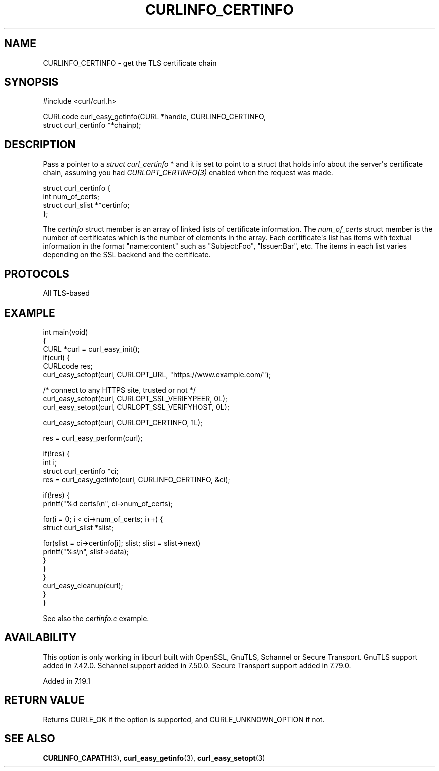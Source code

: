 .\" generated by cd2nroff 0.1 from CURLINFO_CERTINFO.md
.TH CURLINFO_CERTINFO 3 "March 20 2024" libcurl
.SH NAME
CURLINFO_CERTINFO \- get the TLS certificate chain
.SH SYNOPSIS
.nf
#include <curl/curl.h>

CURLcode curl_easy_getinfo(CURL *handle, CURLINFO_CERTINFO,
                           struct curl_certinfo **chainp);
.fi
.SH DESCRIPTION
Pass a pointer to a \fIstruct curl_certinfo \fP* and it is set to point to a
struct that holds info about the server\(aqs certificate chain, assuming you had
\fICURLOPT_CERTINFO(3)\fP enabled when the request was made.

.nf
struct curl_certinfo {
  int num_of_certs;
  struct curl_slist **certinfo;
};
.fi

The \fIcertinfo\fP struct member is an array of linked lists of certificate
information. The \fInum_of_certs\fP struct member is the number of certificates
which is the number of elements in the array. Each certificate\(aqs list has
items with textual information in the format "name:content" such as
\&"Subject:Foo", "Issuer:Bar", etc. The items in each list varies depending on
the SSL backend and the certificate.
.SH PROTOCOLS
All TLS\-based
.SH EXAMPLE
.nf
int main(void)
{
  CURL *curl = curl_easy_init();
  if(curl) {
    CURLcode res;
    curl_easy_setopt(curl, CURLOPT_URL, "https://www.example.com/");

    /* connect to any HTTPS site, trusted or not */
    curl_easy_setopt(curl, CURLOPT_SSL_VERIFYPEER, 0L);
    curl_easy_setopt(curl, CURLOPT_SSL_VERIFYHOST, 0L);

    curl_easy_setopt(curl, CURLOPT_CERTINFO, 1L);

    res = curl_easy_perform(curl);

    if(!res) {
      int i;
      struct curl_certinfo *ci;
      res = curl_easy_getinfo(curl, CURLINFO_CERTINFO, &ci);

      if(!res) {
        printf("%d certs!\\n", ci->num_of_certs);

        for(i = 0; i < ci->num_of_certs; i++) {
          struct curl_slist *slist;

          for(slist = ci->certinfo[i]; slist; slist = slist->next)
            printf("%s\\n", slist->data);
        }
      }
    }
    curl_easy_cleanup(curl);
  }
}
.fi

See also the \fIcertinfo.c\fP example.
.SH AVAILABILITY
This option is only working in libcurl built with OpenSSL, GnuTLS, Schannel or
Secure Transport. GnuTLS support added in 7.42.0. Schannel support added in
7.50.0. Secure Transport support added in 7.79.0.

Added in 7.19.1
.SH RETURN VALUE
Returns CURLE_OK if the option is supported, and CURLE_UNKNOWN_OPTION if not.
.SH SEE ALSO
.BR CURLINFO_CAPATH (3),
.BR curl_easy_getinfo (3),
.BR curl_easy_setopt (3)
